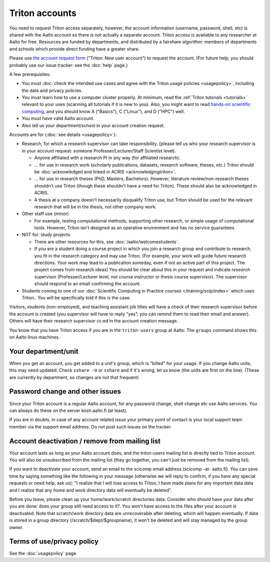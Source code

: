 ===============
Triton accounts
===============

You need to request Triton access separately, however, the account
information (username, password, shell,
etc) is shared with the Aalto account so there is not actually a
separate account. Triton access is available to any researcher at
Aalto for free.  Resources are funded by departments, and distributed
by a fairshare algorithm: members of departments and schools which
provide direct funding have a greater share.

Please use `the account request form
<https://selfservice.esupport.aalto.fi/ssc/app#/order/2025/>`__
("Triton: New user account") to
request the account.
(For future help, you should probably use our issue tracker: see the
:doc:`help` page.)

A few prerequisites:

- You must :doc:`check the intended use cases and agree with the
  Triton usage policies <usagepolicy>`, including the data and
  privacy policies.
- You must learn how to use a computer cluster properly.  At minimum,
  read the :ref:`Triton tutorials <tutorials>` relevant to your uses
  (scanning all tutorials if it is new to you).  Also, you might want
  to read `hands-on scientific computing
  <https://hands-on.coderefinery.org/>`__, and you should know A
  ("Basics"), C ("Linux"), and D ("HPC") well.
- You must have valid Aalto account.
- Also tell us your department/school in your account creation
  request.

.. _triton-accounts-are-for:

Accounts are for (:doc:`see details <usagepolicy>`):

- Research, for which a research supervisor can take
  responsibility. (please tell us who your research supervisor is in your
  account request: someone Professer/Lecturer/Staff Scientist level).

  - Anyone affiliated with a research PI in any way (for affiliated
    research).
  - ... for use in research work (scholarly publications, datasets,
    research software, theses, etc.)  Triton should be :doc:`acknowledged
    and linked in ACRIS <acknowledgingtriton>`.
  - ... for use in research theses (PhD, Masters, Bachelors).
    However, literature review/non-research theses shouldn't use
    Triton (though these shouldn't have a need for Triton).  These
    should also be acknowledged in ACRIS.
  - A thesis at a company doesn't necessarily disqualify Triton use,
    but Triton should be used for the relevant research that will be
    in the thesis, not other company work.

- Other staff use (minor)

  - For example, testing computational methods, supporting other
    research, or simple usage of computational tools.  However, Triton
    isn't designed as an operative environment and has no service
    guarantees.

- NOT for: study projects

  - There are other resources for this, see
    :doc:`/aalto/welcomestudents`.
  - If you are a student doing a course project in which you join a
    research group and contribute to research, you fit in the research
    category and may use Triton.  (For example, your work will guide
    future research directions.  Your work may lead to a publication
    someday, even if not an active part of this project.  The project
    comes from research ideas)  You should
    be clear about this in your request and indicate *research* supervisor
    (Professer/Lecturer level, not course instructor or thesis course
    supervisor).  The supervisor should respond to an email confirming
    the account.

- Students coming to one of our :doc:`Scientific Computing in Practice
  courses </training/scip/index>` which uses Triton.. You will be
  specifically told if this is the case.

Visitors, students (non-employed), and teaching assistant job titles
will have a check of their research supervisor before the account is
created (you supervisor will have to reply "yes", you can remind them
to read their email and answer).  Others will have their research
supervisor cc:ed in the account creation message.

You know that you have Triton access if you are in the
``triton-users`` group at Aalto: The ``groups`` command shows this on
Aalto linux machines.



Your department/unit
~~~~~~~~~~~~~~~~~~~~

When you get an account, you get added to a unit's group, which is
"billed" for your usage.  If you change Aalto units, this may need
updated.  Check ``sshare -U`` or ``sshare`` and if it's wrong, let us
know (the units are first on the line).  (These are currently by
department, so changes are not that frequent)



Password change and other issues
~~~~~~~~~~~~~~~~~~~~~~~~~~~~~~~~

Since your Triton account is a regular Aalto account, for any password
change, shell change etc use Aalto services.  You can always do these on
the server kosh.aalto.fi (at least).

If you are in doubts, in case of any account related issue your
primary point of contact is your local support team member via the
support email address. Do not post such issues on the tracker.



Account deactivation / remove from mailing list
~~~~~~~~~~~~~~~~~~~~~~~~~~~~~~~~~~~~~~~~~~~~~~~

Your account lasts as long as your Aalto account does, and
the triton-users mailing list is directly tied to Triton account.
You will also be
unsubscribed from the mailing list (they go together, you can't just
be removed from the mailing list).

If you want to deactivate your account, send an email to the scicomp
email address (scicomp -at- aalto.fi).  You can save time by saying
something like the following in your message (otherwise we will reply
to confirm, if you have any special requests or need help, ask us): "I
realize that I will lose access to Triton, I have made plans for any
important data data and I realize that any home and work directory
data will eventually be deleted".

Before you leave, please clean up your home/work/scratch directories
data. Consider who should have your data after you are done: does your
group still need access to it?. You won't have access to the files
after your account is deactivated. Note that scratch/work directory
data are unrecoverable after deleting, which will happen eventually.
If data is stored in a group directory (/scratch/$dept/$groupname), it
won't be deleted and will stay managed by the group owner.



Terms of use/privacy policy
~~~~~~~~~~~~~~~~~~~~~~~~~~~

See the :doc:`usagepolicy` page.
